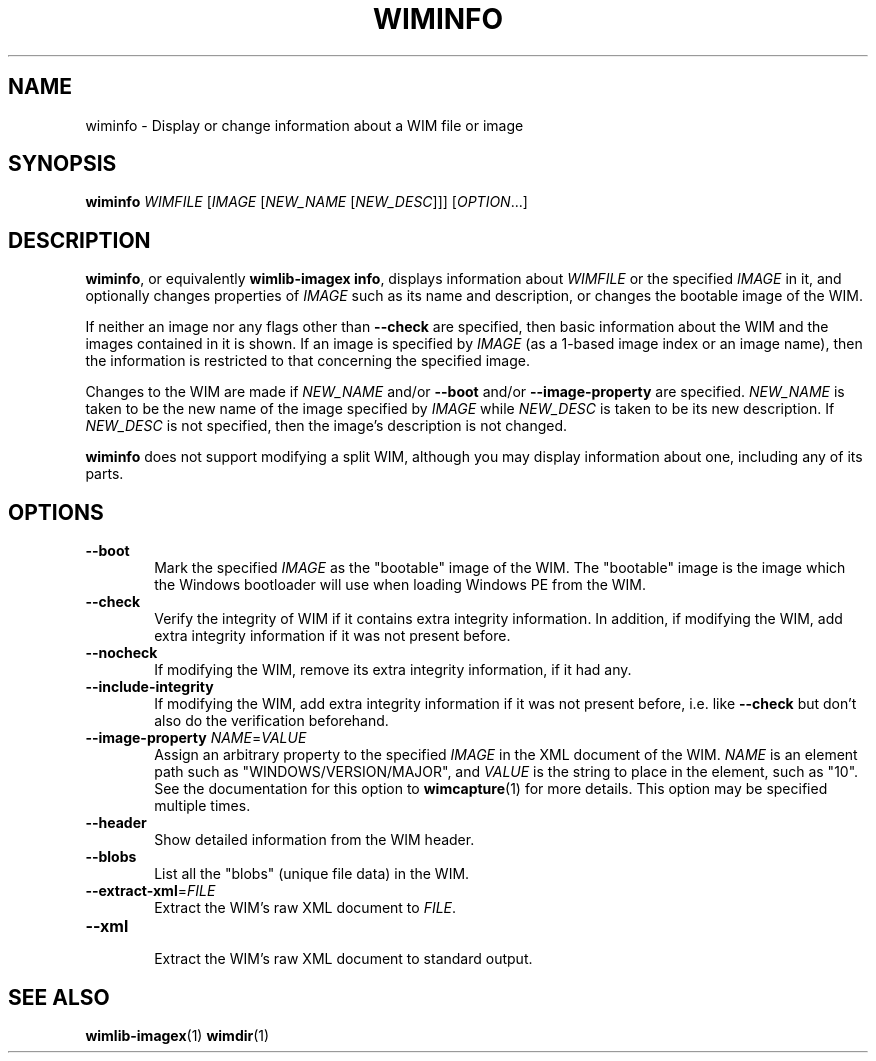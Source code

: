 .TH WIMINFO "1" "September 2022" "wimlib 1.13.6" "User Commands"
.SH NAME
wiminfo \- Display or change information about a WIM file or image
.SH SYNOPSIS
\fBwiminfo\fR \fIWIMFILE\fR [\fIIMAGE\fR [\fINEW_NAME\fR [\fINEW_DESC\fR]]] [\fIOPTION\fR...]
.SH DESCRIPTION
\fBwiminfo\fR, or equivalently \fBwimlib-imagex info\fR, displays information
about \fIWIMFILE\fR or the specified \fIIMAGE\fR in it, and optionally changes
properties of \fIIMAGE\fR such as its name and description, or changes the
bootable image of the WIM.
.PP
If neither an image nor any flags other than \fB--check\fR are specified, then
basic information about the WIM and the images contained in it is shown.  If an
image is specified by \fIIMAGE\fR (as a 1-based image index or an image name),
then the information is restricted to that concerning the specified image.
.PP
Changes to the WIM are made if \fINEW_NAME\fR and/or \fB--boot\fR and/or
\fB--image-property\fR are specified.  \fINEW_NAME\fR is taken to be the new
name of the image specified by \fIIMAGE\fR while \fINEW_DESC\fR is taken to be
its new description.  If \fINEW_DESC\fR is not specified, then the image's
description is not changed.
.PP
\fBwiminfo\fR does not support modifying a split WIM, although you may display
information about one, including any of its parts.
.SH OPTIONS
.TP 6
\fB--boot\fR
Mark the specified \fIIMAGE\fR as the "bootable" image of the WIM.  The
"bootable" image is the image which the Windows bootloader will use when loading
Windows PE from the WIM.
.TP
\fB--check\fR
Verify the integrity of WIM if it contains extra integrity information.  In
addition, if modifying the WIM, add extra integrity information if it was not
present before.
.TP
\fB--nocheck\fR
If modifying the WIM, remove its extra integrity information, if it had any.
.TP
\fB--include-integrity\fR
If modifying the WIM, add extra integrity information if it was not present
before, i.e. like \fB--check\fR but don't also do the verification beforehand.
.TP
\fB--image-property\fR \fINAME\fR=\fIVALUE\fR
Assign an arbitrary property to the specified \fIIMAGE\fR in the XML document of
the WIM.  \fINAME\fR is an element path such as "WINDOWS/VERSION/MAJOR", and
\fIVALUE\fR is the string to place in the element, such as "10".  See the
documentation for this option to \fBwimcapture\fR(1) for more details.  This
option may be specified multiple times.
.TP
\fB--header\fR
Show detailed information from the WIM header.
.TP
\fB--blobs\fR
List all the "blobs" (unique file data) in the WIM.
.TP
\fB--extract-xml\fR=\fIFILE\fR
Extract the WIM's raw XML document to \fIFILE\fR.
.TP
\fB--xml\fR
.br
Extract the WIM's raw XML document to standard output.
.SH SEE ALSO
.BR wimlib-imagex (1)
.BR wimdir (1)
